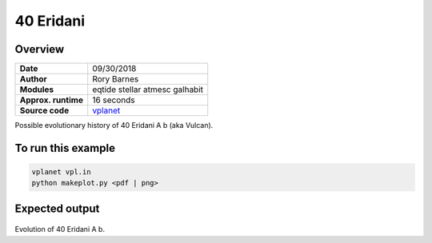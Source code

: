 40 Eridani
==============

Overview
--------


===================   ============
**Date**              09/30/2018
**Author**            Rory Barnes
**Modules**           eqtide
                      stellar
                      atmesc
                      galhabit
**Approx. runtime**   16 seconds
**Source code**       `vplanet <https://github.com/VirtualPlanetaryLaboratory/vplanet/>`_
===================   ============

Possible evolutionary history of 40 Eridani A b (aka Vulcan).


To run this example
-------------------

.. code-block:: bash

    vplanet vpl.in
    python makeplot.py <pdf | png>


Expected output
---------------


.. figure:: HD26965.png
   :width: 600px
   :align: center

Evolution of 40 Eridani A b.

